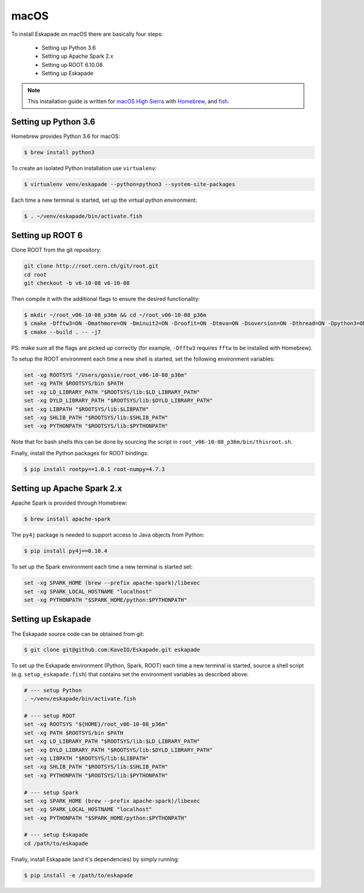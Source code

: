 macOS
=====

To install Eskapade on macOS there are basically four steps:

  * Setting up Python 3.6
  * Setting up Apache Spark 2.x
  * Setting up ROOT 6.10.08
  * Setting up Eskapade

.. note::

  This installation guide is written for `macOS High Sierra <https://www.apple.com/lae/macos/high-sierra/>`_ with `Homebrew <https://brew.sh>`_, and `fish <https://fishshell.com>`_.


Setting up Python 3.6
---------------------

Homebrew provides Python 3.6 for macOS:

.. code-block:: bash

  $ brew install python3

To create an isolated Python installation use ``virtualenv``:

.. code-block:: bash

  $ virtualenv venv/eskapade --python=python3 --system-site-packages


Each time a new terminal is started, set up the virtual python environment:

.. code-block:: bash

  $ . ~/venv/eskapade/bin/activate.fish


Setting up ROOT 6
-----------------

Clone ROOT from the git repository:

.. code-block:: bash

  git clone http://root.cern.ch/git/root.git
  cd root
  git checkout -b v6-10-08 v6-10-08

Then compile it with the additional flags to ensure the desired functionality:

.. code-block:: bash

  $ mkdir ~/root_v06-10-08_p36m && cd ~/root_v06-10-08_p36m
  $ cmake -Dfftw3=ON -Dmathmore=ON -Dminuit2=ON -Droofit=ON -Dtmva=ON -Dsoversion=ON -Dthread=ON -Dpython3=ON -DPYTHON_EXECUTABLE=/usr/local/opt/python3/Frameworks/Python.framework/Versions/3.6/bin/python3.6m -DPYTHON_INCLUDE_DIR=/usr/local/opt/python3/Frameworks/Python.framework/Versions/3.6/include/python3.6m/ -DPYTHON_LIBRARY=/usr/local/opt/python3/Frameworks/Python.framework/Versions/3.6/lib/libpython3.6m.dylib /Users/gossie/git/root
  $ cmake --build . -- -j7

PS: make sure all the flags are picked up correctly (for example, ``-Dfftw3`` requires ``fftw`` to be installed with Homebrew).

To setup the ROOT environment each time a new shell is started, set the following environment variables:

.. code-block:: bash

  set -xg ROOTSYS "/Users/gossie/root_v06-10-08_p36m"
  set -xg PATH $ROOTSYS/bin $PATH
  set -xg LD_LIBRARY_PATH "$ROOTSYS/lib:$LD_LIBRARY_PATH"
  set -xg DYLD_LIBRARY_PATH "$ROOTSYS/lib:$DYLD_LIBRARY_PATH"
  set -xg LIBPATH "$ROOTSYS/lib:$LIBPATH"
  set -xg SHLIB_PATH "$ROOTSYS/lib:$SHLIB_PATH"
  set -xg PYTHONPATH "$ROOTSYS/lib:$PYTHONPATH"

Note that for bash shells this can be done by sourcing the script in ``root_v06-10-08_p36m/bin/thisroot.sh``.

Finally, install the Python packages for ROOT bindings:

.. code-block:: bash

  $ pip install rootpy==1.0.1 root-numpy=4.7.3


Setting up Apache Spark 2.x 
---------------------------

Apache Spark is provided through Homebrew:

.. code-block:: bash

  $ brew install apache-spark

The ``py4j`` package is needed to support access to Java objects from Python:

.. code-block:: bash

  $ pip install py4j==0.10.4

To set up the Spark environment each time a new terminal is started set:

.. code-block:: bash

  set -xg SPARK_HOME (brew --prefix apache-spark)/libexec
  set -xg SPARK_LOCAL_HOSTNAME "localhost"
  set -xg PYTHONPATH "$SPARK_HOME/python:$PYTHONPATH"


Setting up Eskapade
-------------------

The Eskapade source code can be obtained from git:

.. code-block:: bash

  $ git clone git@github.com:KaveIO/Eskapade.git eskapade


To set up the Eskapade environment (Python, Spark, ROOT) each time a new terminal is started, source a shell script (e.g. ``setup_eskapade.fish``) that contains set the environment variables as described above:

.. code-block:: bash

  # --- setup Python
  . ~/venv/eskapade/bin/activate.fish

  # --- setup ROOT
  set -xg ROOTSYS "${HOME}/root_v06-10-08_p36m"
  set -xg PATH $ROOTSYS/bin $PATH
  set -xg LD_LIBRARY_PATH "$ROOTSYS/lib:$LD_LIBRARY_PATH"
  set -xg DYLD_LIBRARY_PATH "$ROOTSYS/lib:$DYLD_LIBRARY_PATH"
  set -xg LIBPATH "$ROOTSYS/lib:$LIBPATH"
  set -xg SHLIB_PATH "$ROOTSYS/lib:$SHLIB_PATH"
  set -xg PYTHONPATH "$ROOTSYS/lib:$PYTHONPATH" 

  # --- setup Spark
  set -xg SPARK_HOME (brew --prefix apache-spark)/libexec
  set -xg SPARK_LOCAL_HOSTNAME "localhost"
  set -xg PYTHONPATH "$SPARK_HOME/python:$PYTHONPATH"

  # --- setup Eskapade
  cd /path/to/eskapade

Finally, install Eskapade (and it's dependencies) by simply running:

.. code-block:: bash

  $ pip install -e /path/to/eskapade
